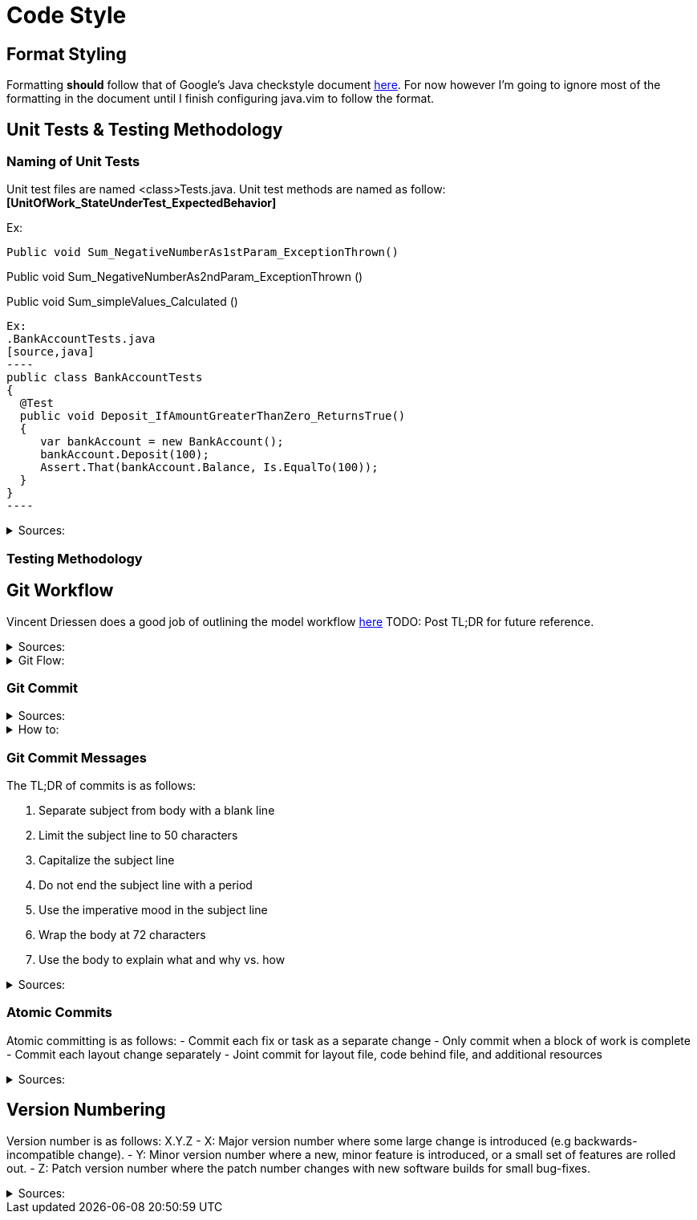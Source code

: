 = Code Style  

== Format Styling
Formatting *should* follow that of Google's Java checkstyle document https://google.github.io/styleguide/javaguide.html[here]. 
For now however I'm going to ignore most of the formatting in the document until I finish configuring java.vim to follow the format.

== Unit Tests & Testing Methodology

=== Naming of Unit Tests
Unit test files are named <class>Tests.java.
Unit test methods are named as follow:
*[UnitOfWork_StateUnderTest_ExpectedBehavior]*

Ex:

[source, java]
Public void Sum_NegativeNumberAs1stParam_ExceptionThrown()

Public void Sum_NegativeNumberAs2ndParam_ExceptionThrown ()

Public void Sum_simpleValues_Calculated ()
[source, java]


Ex: 
.BankAccountTests.java
[source,java]
----
public class BankAccountTests
{
  @Test
  public void Deposit_IfAmountGreaterThanZero_ReturnsTrue()
  {
     var bankAccount = new BankAccount();
     bankAccount.Deposit(100);
     Assert.That(bankAccount.Balance, Is.EqualTo(100));
  }
}
----

.Sources: 
[#Sources]
[%collapsible]
====
https://stackoverflow.com/questions/155436/unit-test-naming-best-practices[Naming Convention for Unit Tests] +
https://osherove.com/blog/2005/4/3/naming-standards-for-unit-tests.html[Unit Tests Blogpost]
====

=== Testing Methodology

== Git Workflow

Vincent Driessen does a good job of outlining the model workflow https://nvie.com/posts/a-successful-git-branching-model/[here]
TODO: Post TL;DR for future reference.

.Sources:
[#Sources]
[%collapsible]
====
https://nvie.com/posts/a-successful-git-branching-model/[Successful Git Branching Model] +
https://www.atlassian.com/git/tutorials/comparing-workflows/gitflow-workflow[Git Workflow Comparison] +
https://softwareengineering.stackexchange.com/questions/395021/is-it-better-to-merge-often-or-only-after-completion-do-a-big-merge-of-feature[Merge Often?]
====

.Git Flow:
[#Sources]
[%collapsible]
====
https://guides.github.com/introduction/flow/[Alternative Git Workflow] +
http://scottchacon.com/2011/08/31/github-flow.html
====

=== Git Commit

.Sources:
[#Sources]
[%collapsible]
====
https://rogerdudler.github.io/git-guide/[Git Guide] +
https://www.internalpointers.com/post/squash-commits-into-one-git[Squashing Commits]
====

.How to:
[#Sources]
[%collapsible]
====
https://opensource.com/article/18/6/git-reset-revert-rebase-commands[Git Reference Commands] +
https://devconnected.com/how-to-push-git-branch-to-remote/[Push to remote] +
https://stackoverflow.com/questions/520650/make-an-existing-git-branch-track-a-remote-branch[Change Branch Tracking] +
https://git-scm.com/book/en/v2/Git-Tools-Signing-Your-Work[Signed Git Commits]
====

=== Git Commit Messages
The TL;DR of commits is as follows:

1. Separate subject from body with a blank line
2. Limit the subject line to 50 characters
3. Capitalize the subject line
4. Do not end the subject line with a period
5. Use the imperative mood in the subject line
6. Wrap the body at 72 characters
7. Use the body to explain what and why vs. how

.Sources:
[#Sources]
[%collapsible]
====
https://chris.beams.io/posts/git-commit/[Git Commit Messages]
====

=== Atomic Commits
Atomic committing is as follows: 
- Commit each fix or task as a separate change
- Only commit when a block of work is complete
- Commit each layout change separately
- Joint commit for layout file, code behind file, and additional resources

.Sources:
[#Sources]
[%collapsible]
====
https://www.freshconsulting.com/atomic-commits/[Atomic Commits]
====

== Version Numbering
Version number is as follows:
X.Y.Z
- X: Major version number where some large change is introduced (e.g backwards-incompatible change).
- Y: Minor version number where a new, minor feature is introduced, or a small set of features are rolled out.
- Z: Patch version number where the patch number changes with new software builds for small bug-fixes.

.Sources:
[#Sources]
[%collapsible]
====
https://stackoverflow.com/questions/3826580/what-rules-does-software-version-numbering-follow[Software Version Numbering] +
https://semver.org/[Semantic Version Numbering]
====

